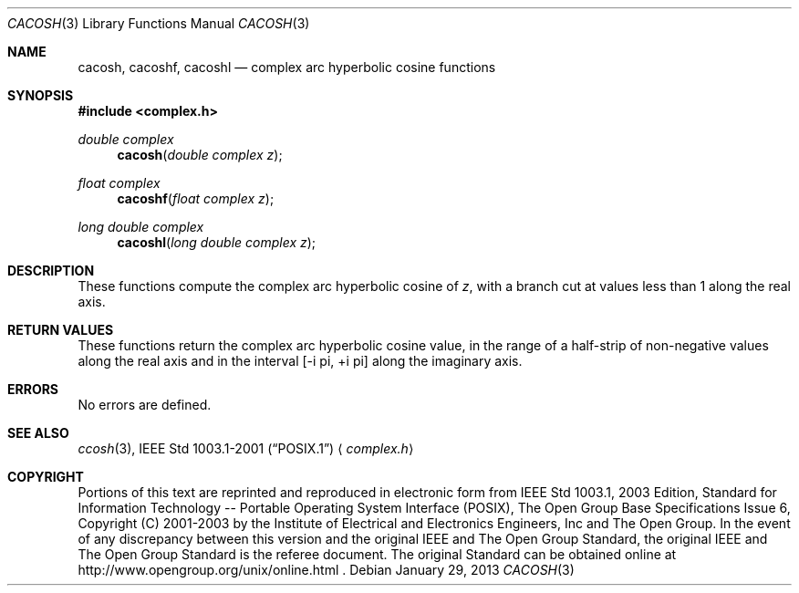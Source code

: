 .\" $NetBSD: cacosh.3,v 1.4 2013/03/14 19:15:34 njoly Exp $
.\" Copyright (c) 2001-2003 The Open Group, All Rights Reserved
.Dd January 29, 2013
.Dt CACOSH 3
.Os
.Sh NAME
.Nm cacosh ,
.Nm cacoshf ,
.Nm cacoshl
.Nd complex arc hyperbolic cosine functions
.Sh SYNOPSIS
.In complex.h
.Ft double complex
.Fn cacosh "double complex z"
.Ft float complex
.Fn cacoshf "float complex z"
.Ft long double complex
.Fn cacoshl "long double complex z"
.Sh DESCRIPTION
These functions compute the complex arc hyperbolic cosine of
.Ar z ,
with a branch cut at values less than 1 along the real axis.
.Sh RETURN VALUES
These functions return the complex arc hyperbolic cosine value,
in the range of a half-strip of non-negative values along
the real axis and in the interval [\-i pi,\ +i pi] along
the imaginary axis.
.Sh ERRORS
No errors are defined.
.Sh SEE ALSO
.Xr ccosh 3 ,
.St -p1003.1-2001
.Aq Pa complex.h
.Sh COPYRIGHT
Portions of this text are reprinted and reproduced in electronic form
from IEEE Std 1003.1, 2003 Edition, Standard for Information Technology
-- Portable Operating System Interface (POSIX), The Open Group Base
Specifications Issue 6, Copyright (C) 2001-2003 by the Institute of
Electrical and Electronics Engineers, Inc and The Open Group.
In the
event of any discrepancy between this version and the original IEEE and
The Open Group Standard, the original IEEE and The Open Group Standard
is the referee document.
The original Standard can be obtained online at
http://www.opengroup.org/unix/online.html .
